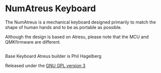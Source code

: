 * NumAtreus Keyboard

The NumAtreus is a mechanical keyboard designed primarily to match the
shape of human hands and to be as portable as possible. 

Although the design is based on Atresu, please note that the 
MCU and QMKfirmware are different.



** 

Base Keyboard Atreus builder is Phil Hagelberg

Released under the [[https://www.gnu.org/licenses/gpl.html][GNU GPL version 3]]
